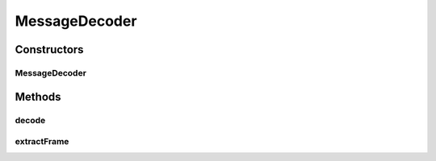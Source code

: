 .. java:import:: com.google.common.base Optional

.. java:import:: io.netty.buffer ByteBuf

.. java:import:: io.netty.channel ChannelHandlerContext

.. java:import:: io.netty.handler.codec LengthFieldBasedFrameDecoder

.. java:import:: se.sics.kompics.network Msg

.. java:import:: se.sics.kompics.network.netty.serialization Serializers

MessageDecoder
==============

.. java:package:: se.sics.kompics.network.netty
   :noindex:

.. java:type:: public class MessageDecoder extends LengthFieldBasedFrameDecoder

   :author: Lars Kroll

Constructors
------------
MessageDecoder
^^^^^^^^^^^^^^

.. java:constructor:: public MessageDecoder(NettyNetwork component)
   :outertype: MessageDecoder

Methods
-------
decode
^^^^^^

.. java:method:: @Override protected Object decode(ChannelHandlerContext ctx, ByteBuf in) throws Exception
   :outertype: MessageDecoder

extractFrame
^^^^^^^^^^^^

.. java:method:: @Override protected ByteBuf extractFrame(ChannelHandlerContext ctx, ByteBuf buffer, int index, int length)
   :outertype: MessageDecoder

